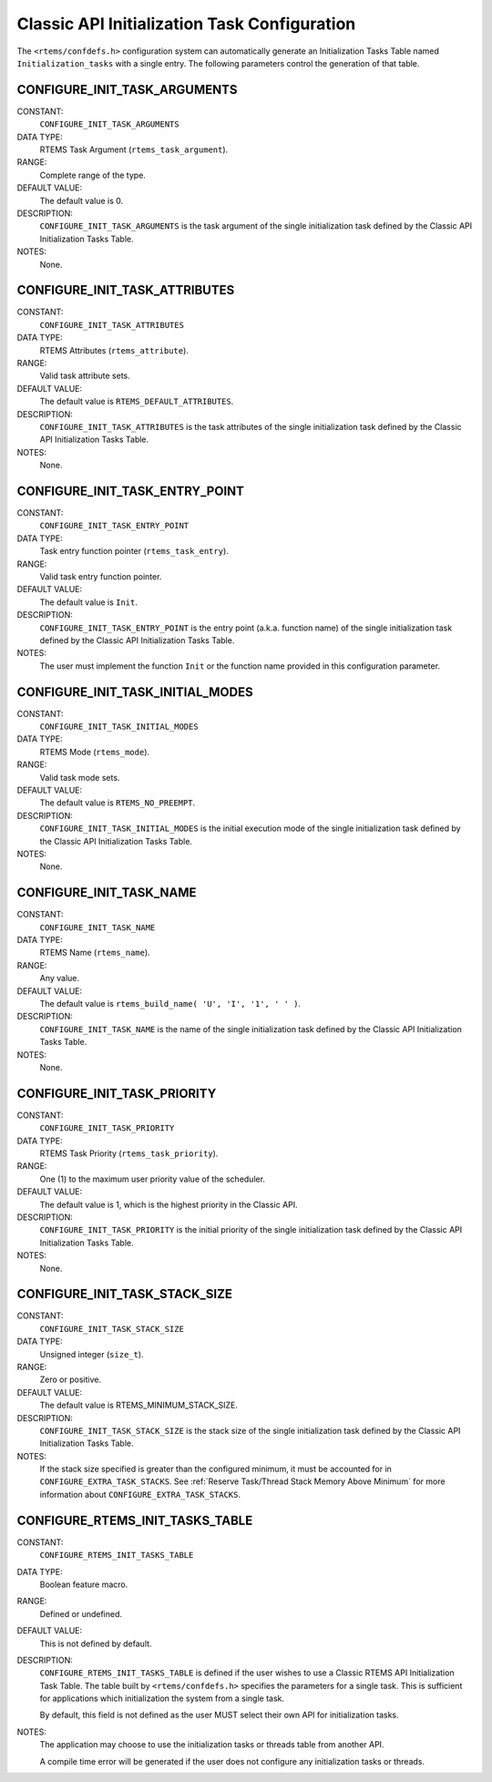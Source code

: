 .. SPDX-License-Identifier: CC-BY-SA-4.0

.. Copyright (C) 1988, 2008 On-Line Applications Research Corporation (OAR)

Classic API Initialization Task Configuration
=============================================

The ``<rtems/confdefs.h>`` configuration system can automatically generate an
Initialization Tasks Table named ``Initialization_tasks`` with a single entry.
The following parameters control the generation of that table.

.. index:: CONFIGURE_INIT_TASK_ARGUMENTS

.. _CONFIGURE_INIT_TASK_ARGUMENTS:

CONFIGURE_INIT_TASK_ARGUMENTS
-----------------------------

CONSTANT:
    ``CONFIGURE_INIT_TASK_ARGUMENTS``

DATA TYPE:
    RTEMS Task Argument (``rtems_task_argument``).

RANGE:
    Complete range of the type.

DEFAULT VALUE:
    The default value is 0.

DESCRIPTION:
    ``CONFIGURE_INIT_TASK_ARGUMENTS`` is the task argument of the single
    initialization task defined by the Classic API Initialization Tasks Table.

NOTES:
    None.

.. index:: CONFIGURE_INIT_TASK_ATTRIBUTES

.. _CONFIGURE_INIT_TASK_ATTRIBUTES:

CONFIGURE_INIT_TASK_ATTRIBUTES
------------------------------

CONSTANT:
    ``CONFIGURE_INIT_TASK_ATTRIBUTES``

DATA TYPE:
    RTEMS Attributes (``rtems_attribute``).

RANGE:
    Valid task attribute sets.

DEFAULT VALUE:
    The default value is ``RTEMS_DEFAULT_ATTRIBUTES``.

DESCRIPTION:
    ``CONFIGURE_INIT_TASK_ATTRIBUTES`` is the task attributes of the single
    initialization task defined by the Classic API Initialization Tasks Table.

NOTES:
    None.

.. index:: CONFIGURE_INIT_TASK_ENTRY_POINT

.. _CONFIGURE_INIT_TASK_ENTRY_POINT:

CONFIGURE_INIT_TASK_ENTRY_POINT
-------------------------------

CONSTANT:
    ``CONFIGURE_INIT_TASK_ENTRY_POINT``

DATA TYPE:
    Task entry function pointer (``rtems_task_entry``).

RANGE:
    Valid task entry function pointer.

DEFAULT VALUE:
    The default value is ``Init``.

DESCRIPTION:
    ``CONFIGURE_INIT_TASK_ENTRY_POINT`` is the entry point (a.k.a. function
    name) of the single initialization task defined by the Classic API
    Initialization Tasks Table.

NOTES:
    The user must implement the function ``Init`` or the function name provided
    in this configuration parameter.

.. index:: CONFIGURE_INIT_TASK_INITIAL_MODES

.. _CONFIGURE_INIT_TASK_INITIAL_MODES:

CONFIGURE_INIT_TASK_INITIAL_MODES
---------------------------------

CONSTANT:
    ``CONFIGURE_INIT_TASK_INITIAL_MODES``

DATA TYPE:
    RTEMS Mode (``rtems_mode``).

RANGE:
    Valid task mode sets.

DEFAULT VALUE:
    The default value is ``RTEMS_NO_PREEMPT``.

DESCRIPTION:
    ``CONFIGURE_INIT_TASK_INITIAL_MODES`` is the initial execution mode of the
    single initialization task defined by the Classic API Initialization Tasks
    Table.

NOTES:
    None.

.. index:: CONFIGURE_INIT_TASK_NAME

.. _CONFIGURE_INIT_TASK_NAME:

CONFIGURE_INIT_TASK_NAME
------------------------

CONSTANT:
    ``CONFIGURE_INIT_TASK_NAME``

DATA TYPE:
    RTEMS Name (``rtems_name``).

RANGE:
    Any value.

DEFAULT VALUE:
    The default value is ``rtems_build_name( 'U', 'I', '1', ' ' )``.

DESCRIPTION:
    ``CONFIGURE_INIT_TASK_NAME`` is the name of the single initialization task
    defined by the Classic API Initialization Tasks Table.

NOTES:
    None.

.. index:: CONFIGURE_INIT_TASK_PRIORITY

.. _CONFIGURE_INIT_TASK_PRIORITY:

CONFIGURE_INIT_TASK_PRIORITY
----------------------------

CONSTANT:
    ``CONFIGURE_INIT_TASK_PRIORITY``

DATA TYPE:
    RTEMS Task Priority (``rtems_task_priority``).

RANGE:
    One (1) to the maximum user priority value of the scheduler.

DEFAULT VALUE:
    The default value is 1, which is the highest priority in the Classic API.

DESCRIPTION:
    ``CONFIGURE_INIT_TASK_PRIORITY`` is the initial priority of the single
    initialization task defined by the Classic API Initialization Tasks Table.

NOTES:
    None.

.. index:: CONFIGURE_INIT_TASK_STACK_SIZE

.. _CONFIGURE_INIT_TASK_STACK_SIZE:

CONFIGURE_INIT_TASK_STACK_SIZE
------------------------------

CONSTANT:
    ``CONFIGURE_INIT_TASK_STACK_SIZE``

DATA TYPE:
    Unsigned integer (``size_t``).

RANGE:
    Zero or positive.

DEFAULT VALUE:
    The default value is RTEMS_MINIMUM_STACK_SIZE.

DESCRIPTION:
    ``CONFIGURE_INIT_TASK_STACK_SIZE`` is the stack size of the single
    initialization task defined by the Classic API Initialization Tasks Table.

NOTES:
    If the stack size specified is greater than the configured minimum, it must
    be accounted for in ``CONFIGURE_EXTRA_TASK_STACKS``.  See :ref:`Reserve
    Task/Thread Stack Memory Above Minimum` for more information about
    ``CONFIGURE_EXTRA_TASK_STACKS``.

.. index:: CONFIGURE_RTEMS_INIT_TASKS_TABLE

.. _CONFIGURE_RTEMS_INIT_TASKS_TABLE:

CONFIGURE_RTEMS_INIT_TASKS_TABLE
--------------------------------

CONSTANT:
    ``CONFIGURE_RTEMS_INIT_TASKS_TABLE``

DATA TYPE:
    Boolean feature macro.

RANGE:
    Defined or undefined.

DEFAULT VALUE:
    This is not defined by default.

DESCRIPTION:
    ``CONFIGURE_RTEMS_INIT_TASKS_TABLE`` is defined if the user wishes to use a
    Classic RTEMS API Initialization Task Table. The table built by
    ``<rtems/confdefs.h>`` specifies the parameters for a single task. This is
    sufficient for applications which initialization the system from a single
    task.

    By default, this field is not defined as the user MUST select their own API
    for initialization tasks.

NOTES:
    The application may choose to use the initialization tasks or threads table
    from another API.

    A compile time error will be generated if the user does not configure any
    initialization tasks or threads.
